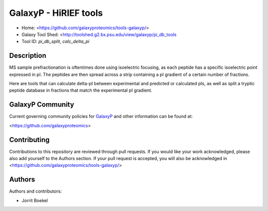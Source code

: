 GalaxyP - HiRIEF tools
=======================

- Home: <https://github.com/galaxyproteomics/tools-galaxyp/>
- Galaxy Tool Shed: <http://toolshed.g2.bx.psu.edu/view/galaxyp/pi_db_tools
- Tool ID: `pi_db_split`, `calc_delta_pi`


Description
-----------
MS sample prefractionation is oftentimes done using isoelectric focusing, as each
peptide has a specific isoelectric point expressed in pI. The peptides are then
spread across a strip containing a pI gradient of a certain number of fractions. 

Here are tools that can calculate delta-pI between experimental and predicted 
or calculated pIs, as well as split a tryptic peptide database in fractions 
that match the experimental pI gradient.


GalaxyP Community
-----------------

Current governing community policies for GalaxyP_ and other information can be found at:

<https://github.com/galaxyproteomics>

.. _GalaxyP: https://github.com/galaxyproteomics/


Contributing
------------

Contributions to this repository are reviewed through pull requests. If you would like your work acknowledged, please also add yourself to the Authors section. If your pull request is accepted, you will also be acknowledged in <https://github.com/galaxyproteomics/tools-galaxyp/>


Authors
-------

Authors and contributors:

* Jorrit Boekel
